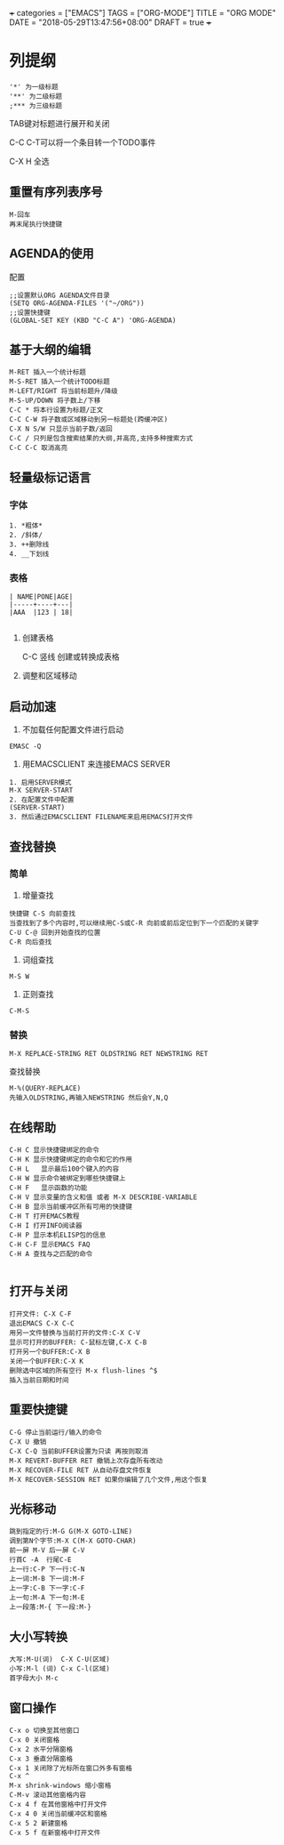 +++
categories = ["EMACS"]
TAGS = ["ORG-MODE"]
TITLE = "ORG MODE"
DATE = "2018-05-29T13:47:56+08:00"
DRAFT = true
+++

* 列提纲
#+BEGIN_SRC 
'*' 为一级标题
'**' 为二级标题
;*** 为三级标题
#+END_SRC

TAB键对标题进行展开和关闭

C-C C-T可以将一个条目转一个TODO事件

C-X H 全选
** 重置有序列表序号
#+BEGIN_SRC 
M-回车
再末尾执行快捷键
#+END_SRC

** AGENDA的使用
配置
#+BEGIN_SRC 
;;设置默认ORG AGENDA文件目录
(SETQ ORG-AGENDA-FILES '("~/ORG"))
;;设置快捷键
(GLOBAL-SET KEY (KBD "C-C A") 'ORG-AGENDA)
#+END_SRC


** 基于大纲的编辑
#+BEGIN_SRC 
M-RET 插入一个统计标题
M-S-RET 插入一个统计TODO标题
M-LEFT/RIGHT 将当前标题升/降级
M-S-UP/DOWN 将子数上/下移
C-C * 将本行设置为标题/正文
C-C C-W 将子数或区域移动到另一标题处(跨缓冲区)
C-X N S/W 只显示当前子数/返回
C-C / 只列是包含搜索结果的大纲,并高亮,支持多种搜索方式
C-C C-C 取消高亮
#+END_SRC





** 轻量级标记语言
*** 字体
#+BEGIN_SRC 
1. *粗体*
2. /斜体/
3. ++删除线
4. __下划线
#+END_SRC
*** 表格
#+BEGIN_SRC 
| NAME|PONE|AGE|
|-----+----+---|
|AAA  |123 | 18|

#+END_SRC

**** 创建表格
#+BEGIN_VERSE
C-C 竖线   创建或转换成表格
#+END_VERSE

**** 调整和区域移动

** 启动加速
1. 不加载任何配置文件进行启动
#+BEGIN_SRC 
EMASC -Q
#+END_SRC
2. 用EMACSCLIENT 来连接EMACS SERVER 
#+BEGIN_SRC 
1. 启用SERVER模式
M-X SERVER-START
2. 在配置文件中配置
(SERVER-START)
3. 然后通过EMACSCLIENT FILENAME来启用EMACS打开文件
#+END_SRC

** 查找替换

*** 简单
1. 增量查找

#+BEGIN_SRC
快捷键 C-S 向前查找
当查找到了多个内容时,可以继续用C-S或C-R 向前或前后定位到下一个匹配的关键字
C-U C-@ 回到开始查找的位置
C-R 向后查找
#+END_SRC
2. 词组查找
#+BEGIN_SRC 
M-S W 
#+END_SRC
3. 正则查找
#+BEGIN_SRC 
C-M-S
#+END_SRC
*** 替换
#+BEGIN_SRC 
M-X REPLACE-STRING RET OLDSTRING RET NEWSTRING RET
#+END_SRC

查找替换
#+BEGIN_SRC 
M-%(QUERY-REPLACE)
先输入OLDSTRING,再输入NEWSTRING 然后会Y,N,Q
#+END_SRC

** 在线帮助

#+BEGIN_SRC 
C-H C 显示快捷键绑定的命令 
C-H K 显示快捷键绑定的命令和它的作用 
C-H L   显示最后100个键入的内容 
C-H W 显示命令被绑定到哪些快捷键上 
C-H F   显示函数的功能 
C-H V 显示变量的含义和值 或者 M-X DESCRIBE-VARIABLE
C-H B 显示当前缓冲区所有可用的快捷键 
C-H T 打开EMACS教程 
C-H I 打开INFO阅读器 
C-H P 显示本机ELISP包的信息 
C-H C-F 显示EMACS FAQ 
C-H A 查找与之匹配的命令

#+END_SRC

** 打开与关闭

#+BEGIN_SRC 
打开文件: C-X C-F
退出EMACS C-X C-C
用另一文件替换与当前打开的文件:C-X C-V
显示可打开的BUFFER: C-鼠标左键,C-X C-B
打开另一个BUFFER:C-X B
关闭一个BUFFER:C-X K
删除选中区域的所有空行 M-x flush-lines ^$
插入当前日期和时间
#+END_SRC

** 重要快捷键

#+BEGIN_SRC 
C-G 停止当前运行/输入的命令
C-X U 撤销
C-X C-Q 当前BUFFER设置为只读 再按则取消
M-X REVERT-BUFFER RET 撤销上次存盘所有改动
M-X RECOVER-FILE RET 从自动存盘文件恢复
M-X RECOVER-SESSION RET 如果你编辑了几个文件,用这个恢复
#+END_SRC

** 光标移动

#+BEGIN_SRC 
跳到指定的行:M-G G(M-X GOTO-LINE)
调到第N个字节:M-X C(M-X GOTO-CHAR)
前一屏 M-V 后一屏 C-V
行首C -A  行尾C-E
上一行:C-P 下一行:C-N
上一词:M-B 下一词:M-F
上一字:C-B 下一字:C-F
上一句:M-A 下一句:M-E
上一段落:M-{ 下一段:M-}
#+END_SRC

** 大小写转换

#+BEGIN_SRC 
大写:M-U(词)  C-X C-U(区域)
小写:M-l (词) C-x C-l(区域)
首字母大小 M-c
#+END_SRC

** 窗口操作

#+BEGIN_SRC 
C-x o 切换至其他窗口
C-x 0 关闭窗格
C-x 2 水平分隔窗格
C-x 3 垂直分隔窗格
C-x 1 关闭除了光标所在窗口外多有窗格
C-x ^
M-x shrink-windows 缩小窗格
C-M-v 滚动其他窗格内容
C-x 4 f 在其他窗格中打开文件
C-x 4 0 关闭当前缓冲区和窗格
C-x 5 2 新建窗格
C-x 5 f 在新窗格中打开文件
#+END_SRC



